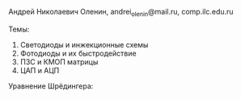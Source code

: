 #+LATEX_HEADER:\usepackage{amsmath}
#+LATEX_HEADER:\usepackage{esint}
#+LATEX_HEADER:\usepackage[english,russian]{babel}
#+LATEX_HEADER:\usepackage{mathtools}
#+LATEX_HEADER:\usepackage{amsthm}
#+OPTIONS: toc:nil
#+LATEX_HEADER:\usepackage[top=0.8in, bottom=0.75in, left=0.625in, right=0.625in]{geometry}

#+LATEX_HEADER:\def\zall{\setcounter{lem}{0}\setcounter{cnsqnc}{0}\setcounter{th}{0}\setcounter{Cmt}{0}\setcounter{equation}{0}}

#+LATEX_HEADER:\newcounter{lem}\setcounter{lem}{0}
#+LATEX_HEADER:\def\lm{\par\smallskip\refstepcounter{lem}\textbf{\arabic{lem}}}
#+LATEX_HEADER:\newtheorem*{Lemma}{Лемма \lm}

#+LATEX_HEADER:\newcounter{th}\setcounter{th}{0}
#+LATEX_HEADER:\def\th{\par\smallskip\refstepcounter{th}\textbf{\arabic{th}}}
#+LATEX_HEADER:\newtheorem*{Theorem}{Теорема \th}

#+LATEX_HEADER:\newcounter{cnsqnc}\setcounter{cnsqnc}{0}
#+LATEX_HEADER:\def\cnsqnc{\par\smallskip\refstepcounter{cnsqnc}\textbf{\arabic{cnsqnc}}}
#+LATEX_HEADER:\newtheorem*{Consequence}{Следствие \cnsqnc}

#+LATEX_HEADER:\newcounter{Cmt}\setcounter{Cmt}{0}
#+LATEX_HEADER:\def\cmt{\par\smallskip\refstepcounter{Cmt}\textbf{\arabic{Cmt}}}
#+LATEX_HEADER:\newtheorem*{Note}{Замечание \cmt}

\zall

Андрей Николаевич Оленин, andrei_olenin@mail.ru, comp.ilc.edu.ru

Темы:
1. Светодиоды и инжекционные схемы
2. Фотодиоды и их быстродействие
3. ПЗС и КМОП матрицы
4. ЦАП и АЦП

Уравнение Шрёдингера:
#+BEGIN_EXPORT latex
\begin{equation}
-i\hslash\frac{\partial\Psi}{\partial t} = \frac{\hslash^2}{2m}\Delta\Psi - U(x, y, z, t)\Psi
\end{equation}
где
$i^2 = -1$, $\hslash$ - постоянная Планка, $m$ - масса электрона, $\Psi(x, y, z, t)$ - волновая функция,
$U$ - потенциальная энергия электрического взаимодействия.
$|\Psi(x, y, z, t)|^2$ - вероятность обнаружить электрон в (x, y, z) в момент времени t.
#+END_EXPORT
